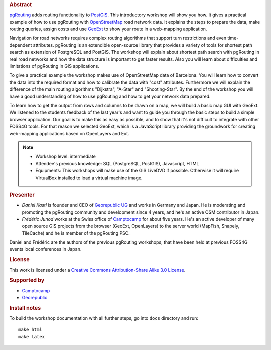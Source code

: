 .. rubric:: Abstract

`pgRouting <http://www.pgrouting.org>`_ adds routing functionality to `PostGIS <http://www.postgis.org>`_. This introductory workshop will show you how. It gives a practical example of how to use pgRouting with `OpenStreetMap <http://www.openstreetmap.org>`_ road network data. It explains the steps to prepare the data, make routing queries, assign costs and use `GeoExt <http://www.geoext.org>`_ to show your route in a web-mapping application.

Navigation for road networks requires complex routing algorithms that support turn restrictions and even time-dependent attributes. pgRouting is an extendible open-source library that provides a variety of tools for shortest path search as extension of PostgreSQL and PostGIS. The workshop will explain about shortest path search with pgRouting in real road networks and how the data structure is important to get faster results. Also you will learn about difficulties and limitations of pgRouting in GIS applications.

To give a practical example the workshop makes use of OpenStreetMap data of Barcelona. You will learn how to convert the data into the required format and how to calibrate the data with "cost" attributes. Furthermore we will explain the difference of the main routing algorithms "Dijkstra", "A-Star" and "Shooting-Star". By the end of the workshop you will have a good understanding of how to use pgRouting and how to get your network data prepared.

To learn how to get the output from rows and columns to be drawn on a map, we will build a basic map GUI with GeoExt. We listened to the students feedback of the last year's and want to guide you through the basic steps to build a simple browser application. Our goal is to make this as easy as possible, and to show that it's not difficult to integrate with other FOSS4G tools. For that reason we selected GeoExt, which is a JavaScript library providing the groundwork for creating web-mapping applications based on OpenLayers and Ext.

.. note::

	* Workshop level: intermediate
	* Attendee's previous knowledge: SQL (PostgreSQL, PostGIS), Javascript, HTML
	* Equipments: This workshops will make use of the GIS LiveDVD if possible. Otherwise it will require VirtualBox installed to load a virtual machine image.


.. rubric:: Presenter

* *Daniel Kastl* is founder and CEO of `Georepublic UG <http://georepublic.de>`_ and works in Germany and Japan. He is moderating and promoting the pgRouting community and development since 4 years, and he's an active OSM contributor in Japan.

* *Frédéric Junod* works at the Swiss office of `Camptocamp <http://www.camptocamp.com>`_ for about five years. He's an active developer of many open source GIS projects from the browser (GeoExt, OpenLayers) to the server world (MapFish, Shapely, TileCache) and he is member of the pgRouting PSC.

Daniel and Frédéric are the authors of the previous pgRouting workshops, that have been held at previous FOSS4G events local conferences in Japan.


.. rubric:: License

This work is licensed under a `Creative Commons Attribution-Share Alike 3.0 License <http://creativecommons.org/licenses/by-sa/3.0/>`_.


.. rubric:: Supported by

* `Camptocamp <http://www.camptocamp.com>`_
* `Georepublic <http://georepublic.de>`_


.. rubric:: Install notes

To build the workshop documentation with all further steps, go into ``docs`` directory and run::

	make html
	make latex

